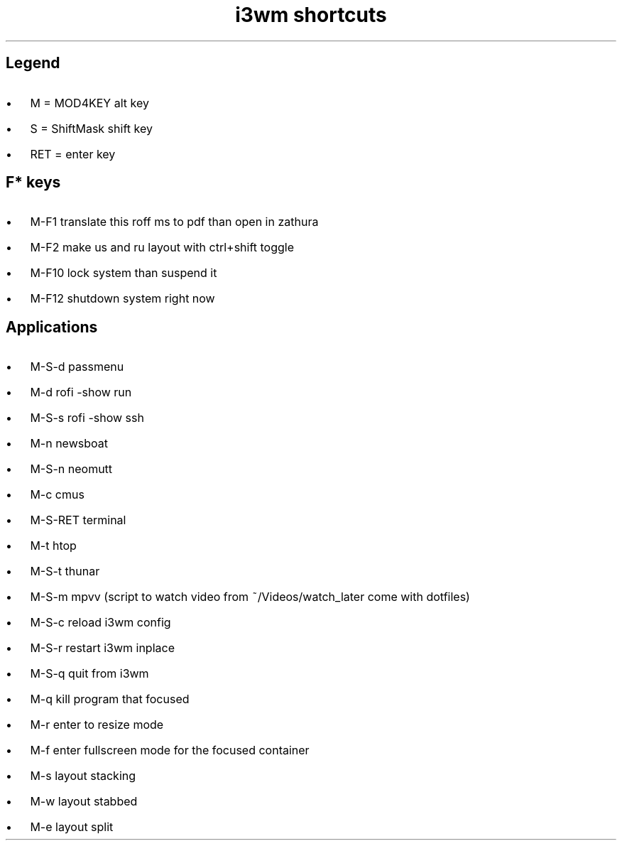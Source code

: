 .de BL
.IP \(bu 2
..

.TL
i3wm shortcuts

.SH  
Legend
.BL 
M = MOD4KEY  alt key
.BL 
S = ShiftMask shift key
.BL 
RET = enter key

.SH
F* keys
.BL 
M-F1       translate this roff ms to pdf than open in zathura
.BL 
M-F2       make us and ru layout with ctrl+shift toggle
.BL 
M-F10      lock system than suspend it
.BL 
M-F12      shutdown system right now 

.SH
Applications
.BL 
M-S-d      passmenu
.BL 
M-d        rofi -show run
.BL
M-S-s      rofi -show ssh
.BL 
M-n        newsboat
.BL 
M-S-n      neomutt 
.BL 
M-c        cmus
.BL 
M-S-RET    terminal
.BL 
M-t      htop
.BL 
M-S-t      thunar
.BL 
M-S-m      mpvv (script to watch video from ~/Videos/watch_later come with dotfiles)
.BL
M-S-c      reload i3wm config
.BL
M-S-r      restart i3wm inplace
.BL 
M-S-q      quit from i3wm
.BL
M-q        kill program that focused
.BL
M-r	   enter to resize mode
.BL
M-f        enter fullscreen mode for the focused container
.BL
M-s        layout stacking
.BL
M-w        layout stabbed
.BL
M-e        layout split
